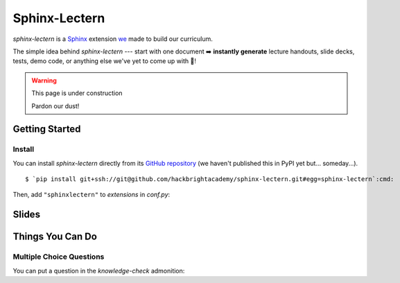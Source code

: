 ==============
Sphinx-Lectern
==============

`sphinx-lectern` is a `Sphinx <https://www.sphinx-doc.org/en/master>`_ extension
`we <https://hackbrighacademy.com/>`_ made to build our curriculum.

The simple idea behind `sphinx-lectern` --- start with one document ➡️ **instantly generate**
lecture handouts, slide decks, tests, demo code, or anything else we've yet to come up with 🌈!

.. warning:: This page is under construction

  Pardon our dust!

Getting Started
===============

Install
-------

You can install `sphinx-lectern` directly from its `GitHub repository <https://github.com/hackbrightacademy/sphinx-lectern>`_
(we haven't published this in PyPI yet but... someday...).

.. parsed-literal::
  :class: console

  $ `pip install git+ssh://git@github.com/hackbrightacademy/sphinx-lectern.git#egg=sphinx-lectern`:cmd:

Then, add ``"sphinxlectern"`` to `extensions` in `conf.py`:

.. code-block::
  :caption: conf.py
  :emphasize-lines: 3

  extensions = [
     # ...
     "sphinxlectern"
  ]

Slides
======

Things You Can Do
=================

Multiple Choice Questions
-------------------------

.. docexample::
  :builder: handouts

  .. mcq:: True or false: Hackbright is a coding bootcamp
    :answer: B

    A. True

       :feedback: We do teach coding but we're not just a coding bootcamp

    B. False

       :feedback: Hackbright is a software engineering bootcamp!

You can put a question in the `knowledge-check` admonition:

.. docexample::
  :builder: handouts

  .. knowledge-check::

    .. mcq:: The differences between natural and formal languages include:
      :answer: B

      A. Natural languages can be parsed while formal languages cannot

         :feedback: Actually both languages can be parsed (determining the structure of the sentence),
                    but formal languages can be parsed more easily in software.

      B. Ambiguity, redundancy, and literalness

         :feedback: All of these can be present in natural languages, but cannot exist in formal languages

      C. There are no differences between natural and formal languages

         :feedback: There are several differences between the two but they are also similar

      D. Tokens, structure, syntax, and semantics

         :feedback: These are the similarities between the two